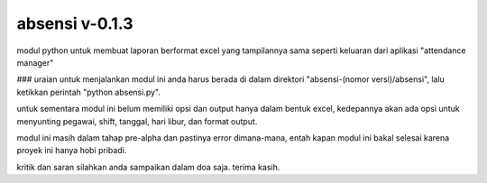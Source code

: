 absensi v-0.1.3
===============
modul python untuk membuat laporan berformat excel yang tampilannya sama seperti keluaran dari aplikasi "attendance manager"


### uraian
untuk menjalankan modul ini anda harus berada di dalam direktori "absensi-(nomor versi)/absensi", lalu ketikkan perintah "python absensi.py".

untuk sementara modul ini belum memiliki opsi dan output hanya dalam bentuk excel, kedepannya akan ada opsi untuk menyunting pegawai, shift, tanggal, hari libur, dan format output.

modul ini masih dalam tahap pre-alpha dan pastinya error dimana-mana, entah kapan modul ini bakal selesai karena proyek ini hanya hobi pribadi.

kritik dan saran silahkan anda sampaikan dalam doa saja. terima kasih.
